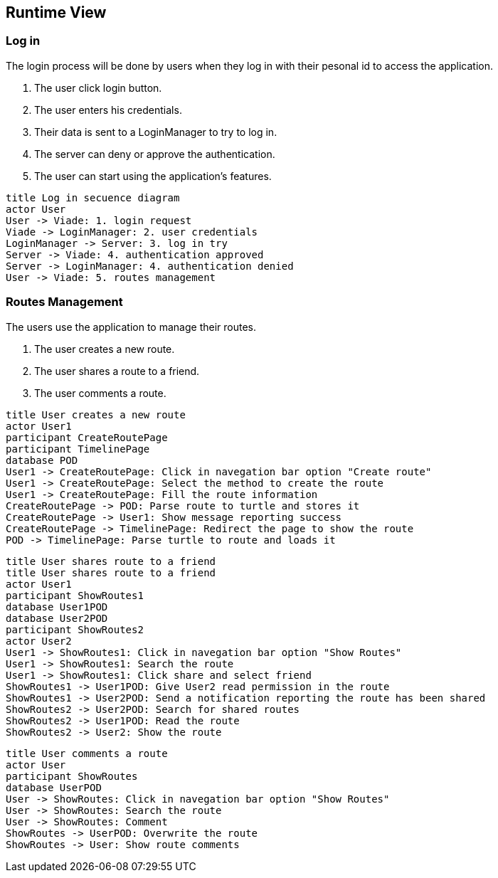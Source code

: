 [[section-runtime-view]]
== Runtime View

=== Log in
The login process will be done by users when they log in with their pesonal id to access the application.

1. The user click login button.
2. The user enters his credentials.
3. Their data is sent to a LoginManager to try to log in.
4. The server can deny or approve the authentication.
5. The user can start using the application's features.

[plantuml,"Log in secuence diagram",png]
----
title Log in secuence diagram
actor User
User -> Viade: 1. login request
Viade -> LoginManager: 2. user credentials
LoginManager -> Server: 3. log in try
Server -> Viade: 4. authentication approved
Server -> LoginManager: 4. authentication denied
User -> Viade: 5. routes management
----
=== Routes Management
The users use the application to manage their routes.

1. The user creates a new route.
2. The user shares a route to a friend.
3. The user comments a route.

[plantuml,"Routes creation secuence diagram",png]
----
title User creates a new route
actor User1
participant CreateRoutePage
participant TimelinePage
database POD
User1 -> CreateRoutePage: Click in navegation bar option "Create route"
User1 -> CreateRoutePage: Select the method to create the route
User1 -> CreateRoutePage: Fill the route information
CreateRoutePage -> POD: Parse route to turtle and stores it
CreateRoutePage -> User1: Show message reporting success
CreateRoutePage -> TimelinePage: Redirect the page to show the route
POD -> TimelinePage: Parse turtle to route and loads it
----

[plantuml,"Routes share 1 secuence diagram",png]
----
title User shares route to a friend
title User shares route to a friend
actor User1
participant ShowRoutes1
database User1POD
database User2POD
participant ShowRoutes2
actor User2
User1 -> ShowRoutes1: Click in navegation bar option "Show Routes"
User1 -> ShowRoutes1: Search the route
User1 -> ShowRoutes1: Click share and select friend
ShowRoutes1 -> User1POD: Give User2 read permission in the route
ShowRoutes1 -> User2POD: Send a notification reporting the route has been shared
ShowRoutes2 -> User2POD: Search for shared routes
ShowRoutes2 -> User1POD: Read the route
ShowRoutes2 -> User2: Show the route
----

[plantuml,"Routes comment secuence diagram",png]
----
title User comments a route
actor User
participant ShowRoutes
database UserPOD
User -> ShowRoutes: Click in navegation bar option "Show Routes"
User -> ShowRoutes: Search the route
User -> ShowRoutes: Comment
ShowRoutes -> UserPOD: Overwrite the route
ShowRoutes -> User: Show route comments
----